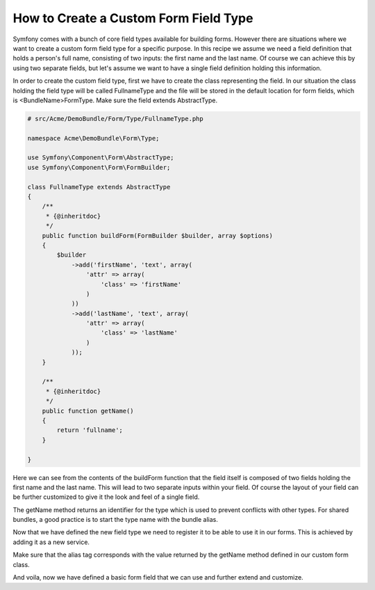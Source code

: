 .. index::
   single: Form; Custom field type

How to Create a Custom Form Field Type
======================================

Symfony comes with a bunch of core field types available for building forms.
However there are situations where we want to create a custom form field
type for a specific purpose. In this recipe we assume we need a field definition
that holds a person's full name, consisting of two inputs: the first name
and the last name. Of course we can achieve this by using two separate fields,
but let's assume we want to have a single field definition holding this
information.

In order to create the custom field type, first we have to create the class
representing the field. In our situation the class holding the field type
will be called FullnameType and the file will be stored in the default location
for form fields, which is <BundleName>\Form\Type. Make sure the field extends
AbstractType.

.. code-block:: php

    # src/Acme/DemoBundle/Form/Type/FullnameType.php

    namespace Acme\DemoBundle\Form\Type;

    use Symfony\Component\Form\AbstractType;
    use Symfony\Component\Form\FormBuilder;

    class FullnameType extends AbstractType
    {
        /**
         * {@inheritdoc}
         */
        public function buildForm(FormBuilder $builder, array $options)
        {
            $builder
                ->add('firstName', 'text', array(
                    'attr' => array(
                        'class' => 'firstName'
                    )
                ))
                ->add('lastName', 'text', array(
                    'attr' => array(
                        'class' => 'lastName'
                    )
                ));
        }

        /**
         * {@inheritdoc}
         */
        public function getName()
        {
            return 'fullname';
        }

    }

Here we can see from the contents of the buildForm function that the field
itself is composed of two fields holding the first name and the last name.
This will lead to two separate inputs within your field. Of course the layout
of your field can be further customized to give it the look and feel of a
single field.

The getName method returns an identifier for the type which is used
to prevent conflicts with other types. For shared bundles, a good practice
is to start the type name with the bundle alias.

Now that we have defined the new field type we need to register it to be
able to use it in our forms. This is achieved by adding it as a new service.

.. configuration-block::

    .. code-block:: yaml

        # src/Acme/DemoBundle/Resources/config/resources.yml

        form.type.fullname:
            class: Acme\DemoBundle\Form\Type\FullnameType
            tags:
              - { name: form.type, alias: fullname }

    .. code-block:: xml

        # src/Acme/DemoBundle/Resources/config/resources.xml

        <service id="form.type.fullname" class="Acme\DemoBundle\Form\Type\FullnameType">
            <tag name="form.type" alias="fullname" />
        </service>

Make sure that the alias tag corresponds with the value returned by the getName
method defined in our custom form class.

And voila, now we have defined a basic form field that we can use and further
extend and customize.